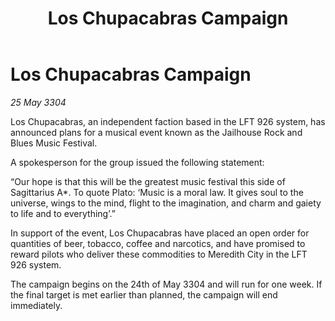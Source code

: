 :PROPERTIES:
:ID:       ba5c5e21-0852-423b-9804-3da9dca2f2dd
:END:
#+title: Los Chupacabras Campaign
#+filetags: :galnet:

* Los Chupacabras Campaign

/25 May 3304/

Los Chupacabras, an independent faction based in the LFT 926 system, has announced plans for a musical event known as the Jailhouse Rock and Blues Music Festival. 

A spokesperson for the group issued the following statement: 

“Our hope is that this will be the greatest music festival this side of Sagittarius A*. To quote Plato: ‘Music is a moral law. It gives soul to the universe, wings to the mind, flight to the imagination, and charm and gaiety to life and to everything’.” 

In support of the event, Los Chupacabras have placed an open order for quantities of beer, tobacco, coffee and narcotics, and have promised to reward pilots who deliver these commodities to Meredith City in the LFT 926 system. 

The campaign begins on the 24th of May 3304 and will run for one week. If the final target is met earlier than planned, the campaign will end immediately.
